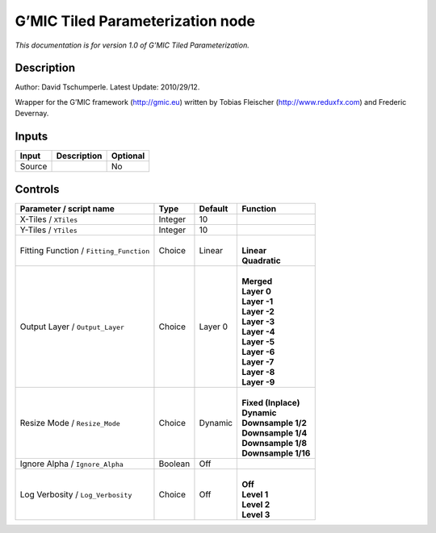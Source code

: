 .. _eu.gmic.TiledParameterization:

G’MIC Tiled Parameterization node
=================================

*This documentation is for version 1.0 of G’MIC Tiled Parameterization.*

Description
-----------

Author: David Tschumperle. Latest Update: 2010/29/12.

Wrapper for the G’MIC framework (http://gmic.eu) written by Tobias Fleischer (http://www.reduxfx.com) and Frederic Devernay.

Inputs
------

+--------+-------------+----------+
| Input  | Description | Optional |
+========+=============+==========+
| Source |             | No       |
+--------+-------------+----------+

Controls
--------

.. tabularcolumns:: |>{\raggedright}p{0.2\columnwidth}|>{\raggedright}p{0.06\columnwidth}|>{\raggedright}p{0.07\columnwidth}|p{0.63\columnwidth}|

.. cssclass:: longtable

+-----------------------------------------+---------+---------+-----------------------+
| Parameter / script name                 | Type    | Default | Function              |
+=========================================+=========+=========+=======================+
| X-Tiles / ``XTiles``                    | Integer | 10      |                       |
+-----------------------------------------+---------+---------+-----------------------+
| Y-Tiles / ``YTiles``                    | Integer | 10      |                       |
+-----------------------------------------+---------+---------+-----------------------+
| Fitting Function / ``Fitting_Function`` | Choice  | Linear  | |                     |
|                                         |         |         | | **Linear**          |
|                                         |         |         | | **Quadratic**       |
+-----------------------------------------+---------+---------+-----------------------+
| Output Layer / ``Output_Layer``         | Choice  | Layer 0 | |                     |
|                                         |         |         | | **Merged**          |
|                                         |         |         | | **Layer 0**         |
|                                         |         |         | | **Layer -1**        |
|                                         |         |         | | **Layer -2**        |
|                                         |         |         | | **Layer -3**        |
|                                         |         |         | | **Layer -4**        |
|                                         |         |         | | **Layer -5**        |
|                                         |         |         | | **Layer -6**        |
|                                         |         |         | | **Layer -7**        |
|                                         |         |         | | **Layer -8**        |
|                                         |         |         | | **Layer -9**        |
+-----------------------------------------+---------+---------+-----------------------+
| Resize Mode / ``Resize_Mode``           | Choice  | Dynamic | |                     |
|                                         |         |         | | **Fixed (Inplace)** |
|                                         |         |         | | **Dynamic**         |
|                                         |         |         | | **Downsample 1/2**  |
|                                         |         |         | | **Downsample 1/4**  |
|                                         |         |         | | **Downsample 1/8**  |
|                                         |         |         | | **Downsample 1/16** |
+-----------------------------------------+---------+---------+-----------------------+
| Ignore Alpha / ``Ignore_Alpha``         | Boolean | Off     |                       |
+-----------------------------------------+---------+---------+-----------------------+
| Log Verbosity / ``Log_Verbosity``       | Choice  | Off     | |                     |
|                                         |         |         | | **Off**             |
|                                         |         |         | | **Level 1**         |
|                                         |         |         | | **Level 2**         |
|                                         |         |         | | **Level 3**         |
+-----------------------------------------+---------+---------+-----------------------+
